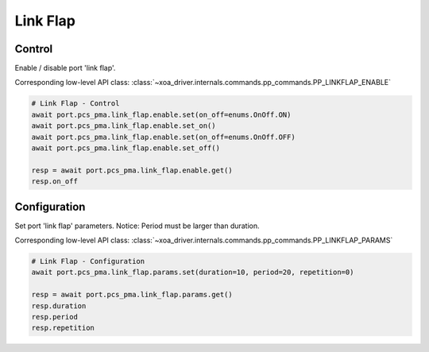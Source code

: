 Link Flap
=========================

Control
-------------
Enable / disable port 'link flap'.

Corresponding low-level API class: :class:`~xoa_driver.internals.commands.pp_commands.PP_LINKFLAP_ENABLE`

.. code-block:: python

    # Link Flap - Control
    await port.pcs_pma.link_flap.enable.set(on_off=enums.OnOff.ON)
    await port.pcs_pma.link_flap.enable.set_on()
    await port.pcs_pma.link_flap.enable.set(on_off=enums.OnOff.OFF)
    await port.pcs_pma.link_flap.enable.set_off()

    resp = await port.pcs_pma.link_flap.enable.get()
    resp.on_off


Configuration
-------------
Set port 'link flap' parameters. Notice: Period must be larger than duration.

Corresponding low-level API class: :class:`~xoa_driver.internals.commands.pp_commands.PP_LINKFLAP_PARAMS`

.. code-block:: python

    # Link Flap - Configuration
    await port.pcs_pma.link_flap.params.set(duration=10, period=20, repetition=0)
    
    resp = await port.pcs_pma.link_flap.params.get()
    resp.duration
    resp.period
    resp.repetition
